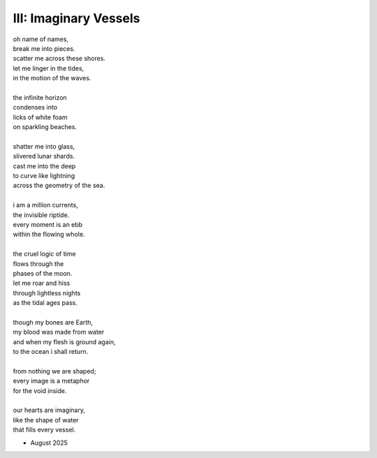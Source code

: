 ----------------------
III: Imaginary Vessels
----------------------

| oh name of names, 
| break me into pieces.
| scatter me across these shores.
| let me linger in the tides,
| in the motion of the waves.
|
| the infinite horizon
| condenses into 
| licks of white foam
| on sparkling beaches.
| 
| shatter me into glass,
| slivered lunar shards.
| cast me into the deep
| to curve like lightning 
| across the geometry of the sea.
| 
| i am a million currents,
| the invisible riptide.
| every moment is an ebb
| within the flowing whole.
|  
| the cruel logic of time
| flows through the 
| phases of the moon.
| let me roar and hiss 
| through lightless nights
| as the tidal ages pass. 
| 
| though my bones are Earth,
| my blood was made from water
| and when my flesh is ground again,
| to the ocean i shall return.
|
| from nothing we are shaped;
| every image is a metaphor
| for the void inside.
| 
| our hearts are imaginary,
| like the shape of water
| that fills every vessel.

- August 2025